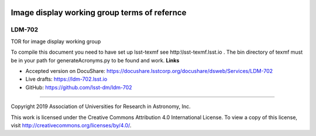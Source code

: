 .. image:: https://img.shields.io/badge/ldm--702-lsst.io-brightgreen.svg
   :target: https://ldm-702.lsst.io
.. image:: https://travis-ci.org/lsst-dm/ldm-702.svg
   :target: https://travis-ci.org/lsst-dm/ldm-702

##############################################
	Image display working group terms of refernce
##############################################

LDM-702
-------

TOR for image display working group

To compile this document you need to have set up  lsst-texmf see  http:\\lsst-texmf.lsst.io . The bin directory of texmf must be in your path for generateAcronyms.py to be found and  work. 
**Links**


- Accepted version on DocuShare: https://docushare.lsstcorp.org/docushare/dsweb/Services/LDM-702

- Live drafts: https://ldm-702.lsst.io
- GitHub: https://github.com/lsst-dm/ldm-702

****

Copyright 2019 Association of Universities for Research in Astronomy, Inc.


This work is licensed under the Creative Commons Attribution 4.0 International License. To view a copy of this license, visit http://creativecommons.org/licenses/by/4.0/.

